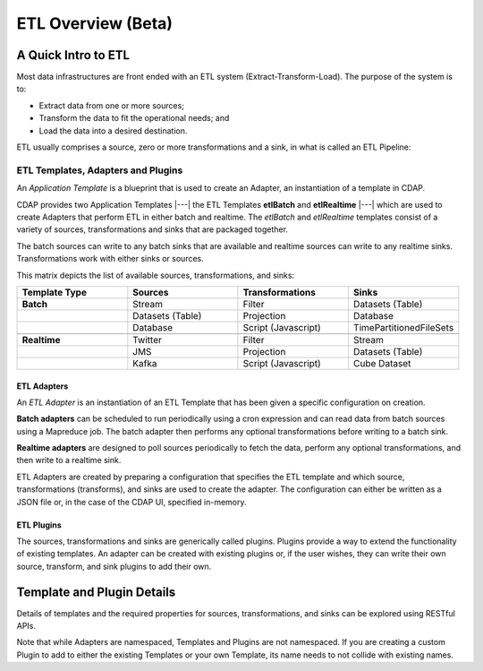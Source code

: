 .. meta::
    :author: Cask Data, Inc.
    :copyright: Copyright © 2015 Cask Data, Inc.

.. _users-etl-index:

===================
ETL Overview (Beta)
===================


A Quick Intro to ETL
====================

Most data infrastructures are front ended with an ETL system (Extract-Transform-Load). The
purpose of the system is to:

- Extract data from one or more sources;
- Transform the data to fit the operational needs; and
- Load the data into a desired destination.

ETL usually comprises a source, zero or more transformations and a sink, in what is called
an ETL Pipeline:

.. image:: ../_images/etl-pipeline.png
   :width: 6in
   :align: center


ETL Templates, Adapters and Plugins 
-----------------------------------

An *Application Template* is a blueprint that is used to create an Adapter, an instantiation of
a template in CDAP.

CDAP provides two Application Templates |---| the ETL Templates **etlBatch** and
**etlRealtime** |---| which are used to create Adapters that perform ETL in either batch
and realtime. The  *etlBatch* and *etlRealtime* templates consist of a variety of sources,
transformations and sinks that are packaged together.

The batch sources can write to any batch sinks that are available and realtime sources can
write to any realtime sinks. Transformations work with either sinks or sources.

This matrix depicts the list of available sources, transformations, and sinks:

.. list-table::
   :widths: 25 25 25 25
   :header-rows: 1

   * - Template Type
     - Sources
     - Transformations
     - Sinks
   * - **Batch**
     - Stream
     - Filter
     - Datasets (Table)
   * - 
     - Datasets (Table)
     - Projection
     - Database
   * - 
     - Database
     - Script (Javascript)
     - TimePartitionedFileSets
   * - 
     - 
     - 
     - 
   * - **Realtime**
     - Twitter
     - Filter
     - Stream
   * - 
     - JMS
     - Projection
     - Datasets (Table)
   * - 
     - Kafka
     - Script (Javascript)
     - Cube Dataset


ETL Adapters
............
An *ETL Adapter* is an instantiation of an ETL Template that has been given a specific
configuration on creation.

**Batch adapters** can be scheduled to run periodically using a cron expression and can read
data from batch sources using a Mapreduce job. The batch adapter then performs any
optional transformations before writing to a batch sink.

**Realtime adapters** are designed to poll sources periodically to fetch the data, perform any
optional transformations, and then write to a realtime sink.

ETL Adapters are created by preparing a configuration that specifies the ETL template and
which source, transformations (transforms), and sinks are used to create the adapter. The
configuration can either be written as a JSON file or, in the case of the CDAP UI,
specified in-memory.

ETL Plugins
...........
The sources, transformations and sinks are generically called plugins. Plugins provide a
way to extend the functionality of existing templates. An adapter can be created with
existing plugins or, if the user wishes, they can write their own source, transform, and
sink plugins to add their own.


Template and Plugin Details
===========================
Details of templates and the required properties for sources, transformations, and sinks
can be explored using RESTful APIs.

Note that while Adapters are namespaced, Templates and Plugins are not namespaced. If you
are creating a custom Plugin to add to either the existing Templates or your own Template,
its name needs to not collide with existing names.


